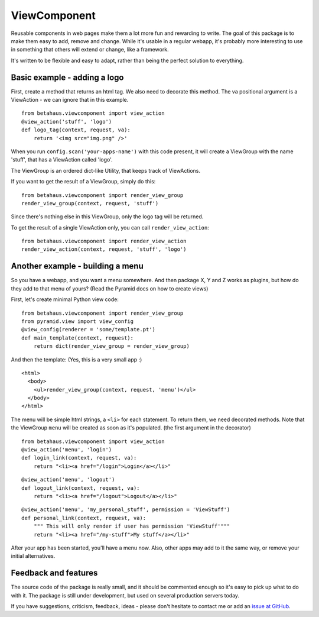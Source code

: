 ViewComponent
=============

Reusable components in web pages make them a lot more fun and rewarding to write.
The goal of this package is to make them easy to add, remove and change.
While it's usable in a regular webapp, it's probably more interesting to use
in something that others will extend or change, like a framework.

It's written to be flexible and easy to adapt, rather than being the perfect solution to everything.


Basic example - adding a logo
-----------------------------

First, create a method that returns an html tag.
We also need to decorate this method.
The va positional argument is a ViewAction - we can ignore that
in this example.

::

    from betahaus.viewcomponent import view_action
    @view_action('stuff', 'logo')
    def logo_tag(context, request, va):
        return '<img src="img.png" />'

When you run ``config.scan('your-apps-name')`` with this code present,
it will create a ViewGroup with the name 'stuff', that has a ViewAction
called 'logo'.

The ViewGroup is an ordered dict-like Utility, that keeps track of ViewActions.

If you want to get the result of a ViewGroup, simply do this:

::

    from betahaus.viewcomponent import render_view_group
    render_view_group(context, request, 'stuff')

Since there's nothing else in this ViewGroup, only the logo tag will be returned.

To get the result of a single ViewAction only, you can call ``render_view_action``:

::

    from betahaus.viewcomponent import render_view_action
    render_view_action(context, request, 'stuff', 'logo')
  
Another example - building a menu
---------------------------------

So you have a webapp, and you want a menu somewhere. And then package X, Y and Z
works as plugins, but how do they add to that menu of yours?
(Read the Pyramid docs on how to create views)

First, let's create minimal Python view code:

::

    from betahaus.viewcomponent import render_view_group
    from pyramid.view import view_config
    @view_config(renderer = 'some/template.pt')
    def main_template(context, request):
        return dict(render_view_group = render_view_group)
      
And then the template:
(Yes, this is a very small app :)

::

    <html>
      <body>
        <ul>render_view_group(context, request, 'menu')</ul>
      </body>
    </html>

The menu will be simple html strings, a ``<li>`` for each statement.
To return them, we need decorated methods. Note that the ViewGroup
``menu`` will be created as soon as it's populated. (the first argument in the decorator)

::

    from betahaus.viewcomponent import view_action
    @view_action('menu', 'login')
    def login_link(context, request, va):
        return "<li><a href="/login">Login</a></li>"

::

    @view_action('menu', 'logout')
    def logout_link(context, request, va):
        return "<li><a href="/logout">Logout</a></li>"

::

    @view_action('menu', 'my_personal_stuff', permission = 'ViewStuff')
    def personal_link(context, request, va):
        """ This will only render if user has permission 'ViewStuff'"""
        return "<li><a href="/my-stuff">My stuff</a></li>"

After your app has been started, you'll have a menu now. Also, other apps may add to it the same way,
or remove your initial alternatives.

Feedback and features
---------------------

The source code of the package is really small, and it should be commented enough so it's
easy to pick up what to do with it. The package is still under development, but used on several
production servers today.

If you have suggestions, criticism, feedback, ideas - please don't hesitate to contact me
or add an `issue at GitHub <https://github.com/robinharms/betahaus.viewcomponent/issues>`_.

